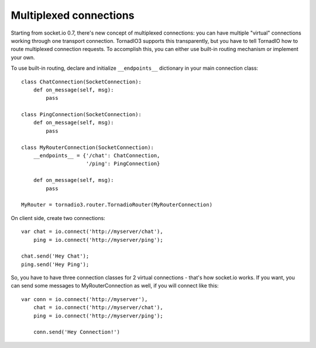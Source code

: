 Multiplexed connections
=======================

Starting from socket.io 0.7, there's new concept of multiplexed connections:
you can have multiple "virtual" connections working through one transport connection.
TornadIO3 supports this transparently, but you have to tell TornadIO how to route
multiplexed connection requests. To accomplish this, you can either use built-in
routing mechanism or implement your own.

To use built-in routing, declare and initialize ``__endpoints__`` dictionary in
your main connection class:
::

    class ChatConnection(SocketConnection):
        def on_message(self, msg):
            pass

    class PingConnection(SocketConnection):
        def on_message(self, msg):
            pass

    class MyRouterConnection(SocketConnection):
        __endpoints__ = {'/chat': ChatConnection,
                         '/ping': PingConnection}

        def on_message(self, msg):
            pass

    MyRouter = tornadio3.router.TornadioRouter(MyRouterConnection)

On client side, create two connections:
::

    var chat = io.connect('http://myserver/chat'),
        ping = io.connect('http://myserver/ping');

    chat.send('Hey Chat');
    ping.send('Hey Ping');

So, you have to have three connection classes for 2 virtual connections - that's how
socket.io works. If you want, you can send some messages to MyRouterConnection as well,
if you will connect like this:
::

    var conn = io.connect('http://myserver'),
        chat = io.connect('http://myserver/chat'),
        ping = io.connect('http://myserver/ping');

        conn.send('Hey Connection!')
